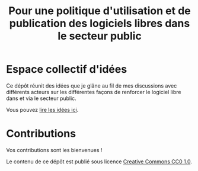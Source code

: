 #+title: Pour une politique d'utilisation et de publication des logiciels libres dans le secteur public

* Espace collectif d'idées

Ce dépôt réunit des idées que je glâne au fil de mes discussions avec
différents acteurs sur les différentes façons de renforcer le logiciel
libre dans et via le secteur public.

Vous pouvez [[file:idees.org][lire les idées ici]].

* Contributions

Vos contributions sont les bienvenues !

Le contenu de ce dépôt est publié sous licence [[https://creativecommons.org/publicdomain/zero/1.0/][Creative Commons CC0 1.0]].
